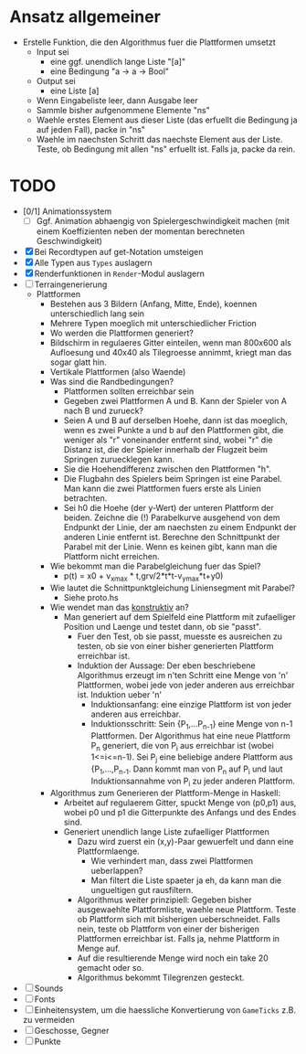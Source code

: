 * Ansatz allgemeiner
  - Erstelle Funktion, die den Algorithmus fuer die Plattformen umsetzt
    - Input sei
      - eine ggf. unendlich lange Liste "[a]"
      - eine Bedingung "a -> a -> Bool"
    - Output sei
      - eine Liste [a]
    - Wenn Eingabeliste leer, dann Ausgabe leer
    - Sammle bisher aufgenommene Elemente "ns"
    - Waehle erstes Element aus dieser Liste (das erfuellt die
      Bedingung ja auf jeden Fall), packe in "ns"
    - Waehle im naechsten Schritt das naechste Element aus der Liste. Teste, ob Bedingung mit allen "ns" erfuellt ist. Falls ja, packe da rein.
* TODO
- [0/1] Animationssystem
  - [ ] Ggf. Animation abhaengig von Spielergeschwindigkeit machen
    (mit einem Koeffizienten neben der momentan berechneten
    Geschwindigkeit)
- [X] Bei Recordtypen auf get-Notation umsteigen
- [X] Alle Typen aus =Types= auslagern
- [X] Renderfunktionen in =Render=-Modul auslagern
- [ ] Terraingenerierung
  - Plattformen
    - Bestehen aus 3 Bildern (Anfang, Mitte, Ende), koennen
      unterschiedlich lang sein
    - Mehrere Typen moeglich mit unterschiedlicher Friction
    - Wo werden die Plattformen generiert?
    - Bildschirm in regulaeres Gitter einteilen, wenn man 800x600 als
      Aufloesung und 40x40 als Tilegroesse annimmt, kriegt man das
      sogar glatt hin.
    - Vertikale Plattformen (also Waende)
    - Was sind die Randbedingungen?
      - Plattformen sollten erreichbar sein
      - Gegeben zwei Plattformen A und B. Kann der Spieler von A nach B und zurueck?
      - Seien A und B auf derselben Hoehe, dann ist das moeglich, wenn
        es zwei Punkte a und b auf den Plattformen gibt, die weniger
        als "r" voneinander entfernt sind, wobei "r" die Distanz ist,
        die der Spieler innerhalb der Flugzeit beim Springen
        zuruecklegen kann.
      - Sie die Hoehendifferenz zwischen den Plattformen "h".
      - Die Flugbahn des Spielers beim Springen ist eine Parabel. Man
        kann die zwei Plattformen fuers erste als Linien betrachten.
      - Sei h0 die Hoehe (der y-Wert) der unteren Plattform der
        beiden. Zeichne die (!) Parabelkurve ausgehend von dem
        Endpunkt der Linie, der am naechsten zu einem Endpunkt der
        anderen Linie entfernt ist. Berechne den Schnittpunkt der
        Parabel mit der Linie. Wenn es keinen gibt, kann man die
        Plattform nicht erreichen.
	- Wie bekommt man die Parabelgleichung fuer das Spiel?
	  - p(t) = x0 + v_x_max * t,grv/2*t*t-v_y_max*t+y0)
	- Wie lautet die Schnittpunktgleichung Liniensegment mit Parabel?
	  - Siehe proto.hs
	- Wie wendet man das _konstruktiv_ an?
	  - Man generiert auf dem Spielfeld eine Plattform mit
            zufaelliger Position und Laenge und testet dann, ob sie "passt".
	    - Fuer den Test, ob sie passt, muesste es ausreichen zu
              testen, ob sie von einer bisher generierten Plattform erreichbar ist.
	    - Induktion der Aussage: Der eben beschriebene Algorithmus
              erzeugt im n'ten Schritt eine Menge von 'n' Plattformen,
              wobei jede von jeder anderen aus erreichbar ist. Induktion ueber 'n'
	      - Induktionsanfang: eine einzige Plattform ist von jeder anderen aus erreichbar.
	      - Induktionsschritt: Sein {P_1,...P_{n-1}} eine Menge
                von n-1 Plattformen. Der Algorithmus hat eine neue
                Plattform P_n generiert, die von P_i aus erreichbar
                ist (wobei 1<=i<=n-1). Sei P_j eine beliebige andere
                Plattform aus {P_1,...,P_{n-1}. Dann kommt man von P_n
                auf P_i und laut Induktionsannahme von P_i zu jeder
                anderen Plattform.
	- Algorithmus zum Generieren der Plattform-Menge in Haskell:
	  - Arbeitet auf regulaerem Gitter, spuckt Menge von (p0,p1)
            aus, wobei p0 und p1 die Gitterpunkte des Anfangs und des
            Endes sind.
	  - Generiert unendlich lange Liste zufaelliger Plattformen
	    - Dazu wird zuerst ein (x,y)-Paar gewuerfelt und dann eine
              Plattformlaenge.
	      - Wie verhindert man, dass zwei Plattformen ueberlappen?
	      - Man filtert die Liste spaeter ja eh, da kann man die
                ungueltigen gut rausfiltern.
	    - Algorithmus weiter prinzipiell: Gegeben bisher
              ausgewaehlte Plattformliste, waehle neue
              Plattform. Teste ob Plattform sich mit bisherigen
              ueberschneidet. Falls nein, teste ob Plattform von einer
              der bisherigen Plattformen erreichbar ist. Falls ja,
              nehme Plattform in Menge auf.
	    - Auf die resultierende Menge wird noch ein take 20
              gemacht oder so.
	    - Algorithmus bekommt Tilegrenzen gesteckt.
- [ ] Sounds
- [ ] Fonts
- [ ] Einheitensystem, um die haessliche Konvertierung von =GameTicks= z.B. zu vermeiden
- [ ] Geschosse, Gegner
- [ ] Punkte
